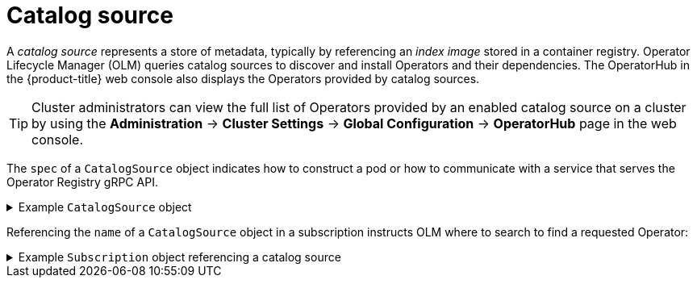 // Module included in the following assemblies:
//
// * operators/understanding/olm/olm-understanding-olm.adoc

ifdef::openshift-origin[]
:global_ns: olm
endif::[]
ifndef::openshift-origin[]
:global_ns: openshift-marketplace
endif::[]

[id="olm-catalogsource_{context}"]
= Catalog source

A _catalog source_ represents a store of metadata, typically by referencing an _index image_ stored in a container registry. Operator Lifecycle Manager (OLM) queries catalog sources to discover and install Operators and their dependencies. The OperatorHub in the {product-title} web console also displays the Operators provided by catalog sources.

[TIP]
====
Cluster administrators can view the full list of Operators provided by an enabled catalog source on a cluster by using the *Administration* -> *Cluster Settings* -> *Global Configuration* -> *OperatorHub* page in the web console.
====

The `spec` of a `CatalogSource` object indicates how to construct a pod or how to communicate with a service that serves the Operator Registry gRPC API.

.Example `CatalogSource` object
[%collapsible]
====
[source,yaml,subs="attributes+"]
----
﻿apiVersion: operators.coreos.com/v1alpha1
kind: CatalogSource
metadata:
  generation: 1
  name: example-catalog <.>
  namespace: {global_ns} <.>
spec:
  displayName: Example Catalog <.>
  image: quay.io/example-org/example-catalog:v1 <.>
  priority: -400 <.>
  publisher: Example Org
  sourceType: grpc <.>
  updateStrategy:
    registryPoll: <.>
      interval: 30m0s
status:
  connectionState:
    address: example-catalog.{global_ns}.svc:50051
    lastConnect: 2021-08-26T18:14:31Z
    lastObservedState: READY <.>
  latestImageRegistryPoll: 2021-08-26T18:46:25Z <.>
  registryService: <.>
    createdAt: 2021-08-26T16:16:37Z
    port: 50051
    protocol: grpc
    serviceName: example-catalog
    serviceNamespace: {global_ns}
----
<.> Name for the `CatalogSource` object. This value is also used as part of the name for the related pod that is created in the requested namespace.
<.> Namespace to create the catalog available. To make the catalog available cluster-wide in all namespaces, set this value to `{global_ns}`. The default Red Hat-provided catalog sources also use the `{global_ns}` namespace. Otherwise, set the value to a specific namespace to make the Operator only available in that namespace.
<.> Display name for the catalog in the web console and CLI.
<.> Index image for the catalog.
<.> Weight for the catalog source. OLM uses the weight for prioritization during dependency resolution. A higher weight indicates the catalog is preferred over lower-weighted catalogs.
<.> Source types include the following:
+
--
* `grpc` with an `image` reference: OLM pulls the image and runs the pod, which is expected to serve a compliant API.
* `grpc` with an `address` field: OLM attempts to contact the gRPC API at the given address. This should not be used in most cases.
* `internal` or `configmap`: OLM parses config map data and runs a pod that can serve the gRPC API over it.
--
<.> Automatically check for new versions at a given interval to stay up-to-date.
<.> Last observed state of the catalog connection. For example:
+
--
* `READY`: A connection is successfully established.
* `CONNECTING`: A connection is attempting to establish.
* `TRANSIENT_FAILURE`: A temporary problem has occurred while attempting to establish a connection, such as a timeout. The state will eventually switch back to `CONNECTING` and try again.
--
+
See link:https://grpc.github.io/grpc/core/md_doc_connectivity-semantics-and-api.html[States of Connectivity] in the gRPC documentation for more details.
<.> Latest time the container registry storing the catalog image was polled to ensure the image is up-to-date.
<.> Status information for the catalog's Operator Registry service.
====

Referencing the `name` of a `CatalogSource` object in a subscription instructs OLM where to search to find a requested Operator:

.Example `Subscription` object referencing a catalog source
[%collapsible]
====
[source,yaml,subs="attributes+"]
----
apiVersion: operators.coreos.com/v1alpha1
kind: Subscription
metadata:
  name: example-operator
  namespace: example-namespace
spec:
  channel: stable
  name: example-operator
  source: example-catalog
  sourceNamespace: {global_ns}
----
====

ifdef::openshift-origin[]
:!global_ns:
endif::[]
ifndef::openshift-origin[]
:!global_ns:
endif::[]
